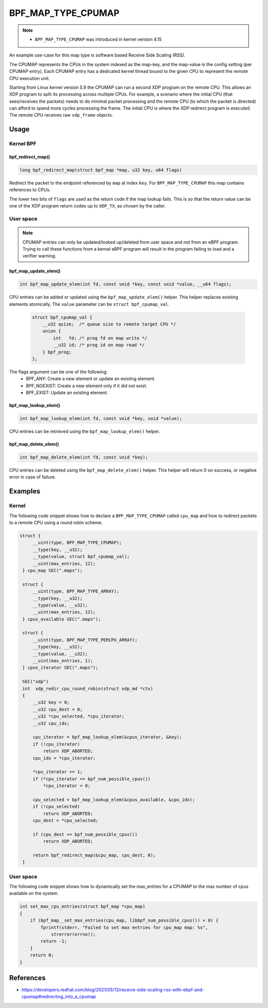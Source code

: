 .. SPDX-License-Identifier: GPL-2.0-only
.. Copyright (C) 2022 Red Hat, Inc.

===================
BPF_MAP_TYPE_CPUMAP
===================

.. note::
   - ``BPF_MAP_TYPE_CPUMAP`` was introduced in kernel version 4.15

.. kernel-doc:: kernel/bpf/cpumap.c
 :doc: cpu map

An example use-case for this map type is software based Receive Side Scaling (RSS).

The CPUMAP represents the CPUs in the system indexed as the map-key, and the
map-value is the config setting (per CPUMAP entry). Each CPUMAP entry has a dedicated
kernel thread bound to the given CPU to represent the remote CPU execution unit.

Starting from Linux kernel version 5.9 the CPUMAP can run a second XDP program
on the remote CPU. This allows an XDP program to split its processing across
multiple CPUs. For example, a scenario where the initial CPU (that sees/receives
the packets) needs to do minimal packet processing and the remote CPU (to which
the packet is directed) can afford to spend more cycles processing the frame. The
initial CPU is where the XDP redirect program is executed. The remote CPU
receives raw ``xdp_frame`` objects.

Usage
=====

Kernel BPF
----------
bpf_redirect_map()
^^^^^^^^^^^^^^^^^^
.. code-block:: c

     long bpf_redirect_map(struct bpf_map *map, u32 key, u64 flags)

Redirect the packet to the endpoint referenced by ``map`` at index ``key``.
For ``BPF_MAP_TYPE_CPUMAP`` this map contains references to CPUs.

The lower two bits of ``flags`` are used as the return code if the map lookup
fails. This is so that the return value can be one of the XDP program return
codes up to ``XDP_TX``, as chosen by the caller.

User space
----------
.. note::
    CPUMAP entries can only be updated/looked up/deleted from user space and not
    from an eBPF program. Trying to call these functions from a kernel eBPF
    program will result in the program failing to load and a verifier warning.

bpf_map_update_elem()
^^^^^^^^^^^^^^^^^^^^^
.. code-block:: c

    int bpf_map_update_elem(int fd, const void *key, const void *value, __u64 flags);

CPU entries can be added or updated using the ``bpf_map_update_elem()``
helper. This helper replaces existing elements atomically. The ``value`` parameter
can be ``struct bpf_cpumap_val``.

 .. code-block:: c

    struct bpf_cpumap_val {
        __u32 qsize;  /* queue size to remote target CPU */
        union {
            int   fd; /* prog fd on map write */
            __u32 id; /* prog id on map read */
        } bpf_prog;
    };

The flags argument can be one of the following:
  - BPF_ANY: Create a new element or update an existing element.
  - BPF_NOEXIST: Create a new element only if it did not exist.
  - BPF_EXIST: Update an existing element.

bpf_map_lookup_elem()
^^^^^^^^^^^^^^^^^^^^^
.. code-block:: c

    int bpf_map_lookup_elem(int fd, const void *key, void *value);

CPU entries can be retrieved using the ``bpf_map_lookup_elem()``
helper.

bpf_map_delete_elem()
^^^^^^^^^^^^^^^^^^^^^
.. code-block:: c

    int bpf_map_delete_elem(int fd, const void *key);

CPU entries can be deleted using the ``bpf_map_delete_elem()``
helper. This helper will return 0 on success, or negative error in case of
failure.

Examples
========
Kernel
------

The following code snippet shows how to declare a ``BPF_MAP_TYPE_CPUMAP`` called
``cpu_map`` and how to redirect packets to a remote CPU using a round robin scheme.

.. code-block:: c

   struct {
        __uint(type, BPF_MAP_TYPE_CPUMAP);
        __type(key, __u32);
        __type(value, struct bpf_cpumap_val);
        __uint(max_entries, 12);
    } cpu_map SEC(".maps");

    struct {
        __uint(type, BPF_MAP_TYPE_ARRAY);
        __type(key, __u32);
        __type(value, __u32);
        __uint(max_entries, 12);
    } cpus_available SEC(".maps");

    struct {
        __uint(type, BPF_MAP_TYPE_PERCPU_ARRAY);
        __type(key, __u32);
        __type(value, __u32);
        __uint(max_entries, 1);
    } cpus_iterator SEC(".maps");

    SEC("xdp")
    int  xdp_redir_cpu_round_robin(struct xdp_md *ctx)
    {
        __u32 key = 0;
        __u32 cpu_dest = 0;
        __u32 *cpu_selected, *cpu_iterator;
        __u32 cpu_idx;

        cpu_iterator = bpf_map_lookup_elem(&cpus_iterator, &key);
        if (!cpu_iterator)
            return XDP_ABORTED;
        cpu_idx = *cpu_iterator;

        *cpu_iterator += 1;
        if (*cpu_iterator == bpf_num_possible_cpus())
            *cpu_iterator = 0;

        cpu_selected = bpf_map_lookup_elem(&cpus_available, &cpu_idx);
        if (!cpu_selected)
            return XDP_ABORTED;
        cpu_dest = *cpu_selected;

        if (cpu_dest >= bpf_num_possible_cpus())
            return XDP_ABORTED;

        return bpf_redirect_map(&cpu_map, cpu_dest, 0);
    }

User space
----------

The following code snippet shows how to dynamically set the max_entries for a
CPUMAP to the max number of cpus available on the system.

.. code-block:: c

    int set_max_cpu_entries(struct bpf_map *cpu_map)
    {
        if (bpf_map__set_max_entries(cpu_map, libbpf_num_possible_cpus()) < 0) {
            fprintf(stderr, "Failed to set max entries for cpu_map map: %s",
                strerror(errno));
            return -1;
        }
        return 0;
    }

References
===========

- https://developers.redhat.com/blog/2021/05/13/receive-side-scaling-rss-with-ebpf-and-cpumap#redirecting_into_a_cpumap
